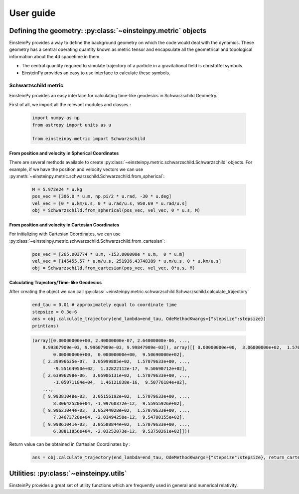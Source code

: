 User guide
##########

Defining the geometry: :py:class:`~einsteinpy.metric` objects
*************************************************************

EinsteinPy provides a way to define the background geometry on which the code would deal with the dynamics. These geometry has a central operating quantity known as metric tensor  and encapsulate all the geometrical and topological information about the 4d spacetime in them.

* The central quantity required to simulate trajectory of a particle in a gravitational field is christoffel symbols.
* EinsteinPy provides an easy to use interface to calculate these symbols.

Schwarzschild metric
====================

EinsteinPy provides an easy interface for calculating time-like geodesics in Schwarzschild Geometry.

First of all, we import all the relevant modules and classes :

    .. code-block:: python

        import numpy as np
        from astropy import units as u

        from einsteinpy.metric import Schwarzschild

From position and velocity in Spherical Coordinates
---------------------------------------------------

There are several methods available to create :py:class:`~einsteinpy.metric.schwarzschild.Schwarzschild` objects. For example, if we have the position and velocity vectors we can use :py:meth:`~einsteinpy.metric.schwarzschild.Schwarzschild.from_spherical`:

    .. code-block:: python

        M = 5.972e24 * u.kg
        pos_vec = [306.0 * u.m, np.pi/2 * u.rad, -30 * u.deg]
        vel_vec = [0 * u.km/u.s, 0 * u.rad/u.s, 950.69 * u.rad/u.s]
        obj = Schwarzschild.from_spherical(pos_vec, vel_vec, 0 * u.s, M)

From position and velocity in Cartesian Coordinates
---------------------------------------------------
For initializing with Cartesian Coordinates, we can use :py:class:`~einsteinpy.metric.schwarzschild.Schwarzschild.from_cartesian`:

    .. code-block:: python

        pos_vec = [265.003774 * u.m, -153.000000e * u.m,  0 * u.m]
        vel_vec = [145455.57 * u.m/u.s, 251936.43748389 * u.m/u.s, 0 * u.km/u.s]
        obj = Schwarzschild.from_cartesian(pos_vec, vel_vec, 0*u.s, M)

Calculating Trajectory/Time-like Geodesics
------------------------------------------
After creating the object we can call :py:class:`~einsteinpy.metric.schwarzschild.Schwarzschild.calculate_trajectory`

    .. code-block:: python

        end_tau = 0.01 # approximately equal to coordinate time
        stepsize = 0.3e-6
        ans = obj.calculate_trajectory(end_lambda=end_tau, OdeMethodKwargs={"stepsize":stepsize})
        print(ans)

    .. code-block:: python

        (array([0.00000000e+00, 2.40000000e-07, 2.64000000e-06, ...,
            9.99367909e-03, 9.99607909e-03, 9.99847909e-03]), array([[ 0.00000000e+00,  3.06000000e+02,  1.57079633e+00, ...,
                0.00000000e+00,  0.00000000e+00,  9.50690000e+02],
            [ 2.39996635e-07,  3.05999885e+02,  1.57079633e+00, ...,
                -9.55164950e+02,  1.32822112e-17,  9.50690712e+02],
            [ 2.63996298e-06,  3.05986131e+02,  1.57079633e+00, ...,
                -1.05071184e+04,  1.46121838e-16,  9.50776184e+02],
            ...,
            [ 9.99381048e-03,  3.05156192e+02,  1.57079633e+00, ...,
                8.30642520e+04, -1.99760372e-12,  9.55955926e+02],
            [ 9.99621044e-03,  3.05344028e+02,  1.57079633e+00, ...,
                7.34673728e+04, -2.01494258e-12,  9.54780155e+02],
            [ 9.99861041e-03,  3.05508844e+02,  1.57079633e+00, ...,
                6.38811856e+04, -2.03252073e-12,  9.53750261e+02]]))

Return value can be obtained in Cartesian Coordinates by :

    .. code-block:: python

        ans = obj.calculate_trajectory(end_lambda=end_tau, OdeMethodKwargs={"stepsize":stepsize}, return_cartesian=True)
        

Utilities: :py:class:`~einsteinpy.utils`
****************************************

EinsteinPy provides a great set of utility functions which are frequently used in general and numerical relativity.

